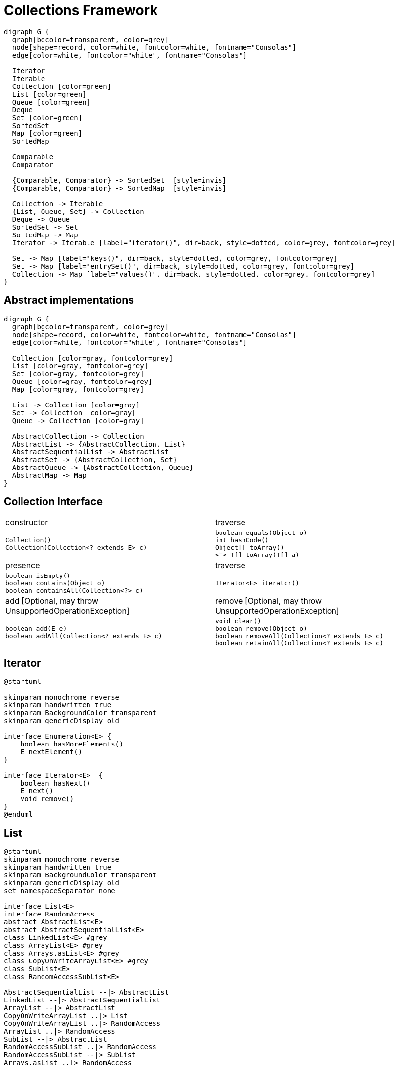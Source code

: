 = Collections Framework

[graphviz, align="center"]
----
digraph G {
  graph[bgcolor=transparent, color=grey]
  node[shape=record, color=white, fontcolor=white, fontname="Consolas"]
  edge[color=white, fontcolor="white", fontname="Consolas"]
  
  Iterator
  Iterable
  Collection [color=green]
  List [color=green]
  Queue [color=green]
  Deque
  Set [color=green]
  SortedSet
  Map [color=green]
  SortedMap

  Comparable
  Comparator

  {Comparable, Comparator} -> SortedSet  [style=invis]
  {Comparable, Comparator} -> SortedMap  [style=invis]

  Collection -> Iterable
  {List, Queue, Set} -> Collection
  Deque -> Queue
  SortedSet -> Set
  SortedMap -> Map
  Iterator -> Iterable [label="iterator()", dir=back, style=dotted, color=grey, fontcolor=grey]

  Set -> Map [label="keys()", dir=back, style=dotted, color=grey, fontcolor=grey]
  Set -> Map [label="entrySet()", dir=back, style=dotted, color=grey, fontcolor=grey]
  Collection -> Map [label="values()", dir=back, style=dotted, color=grey, fontcolor=grey]
}
----

== Abstract implementations

[graphviz, align="center"]
----
digraph G {
  graph[bgcolor=transparent, color=grey]
  node[shape=record, color=white, fontcolor=white, fontname="Consolas"]
  edge[color=white, fontcolor="white", fontname="Consolas"]
  
  Collection [color=gray, fontcolor=grey]
  List [color=gray, fontcolor=grey]
  Set [color=gray, fontcolor=grey]
  Queue [color=gray, fontcolor=grey]
  Map [color=gray, fontcolor=grey]

  List -> Collection [color=gray]
  Set -> Collection [color=gray]
  Queue -> Collection [color=gray]

  AbstractCollection -> Collection
  AbstractList -> {AbstractCollection, List}
  AbstractSequentialList -> AbstractList
  AbstractSet -> {AbstractCollection, Set}
  AbstractQueue -> {AbstractCollection, Queue}
  AbstractMap -> Map
}
----

== Collection Interface

|===
| constructor | traverse
a|
[source, java]
----
Collection()
Collection(Collection<? extends E> c)
----
a|
[source, java]
----
boolean equals(Object o)
int hashCode()
Object[] toArray()
<T> T[] toArray(T[] a)
----
| presence | traverse
a|
[source, java]
----
boolean isEmpty()
boolean contains(Object o)
boolean containsAll(Collection<?> c)
----
a|
[source, java]
----
Iterator<E> iterator()
----
| add [Optional, may throw UnsupportedOperationException] |  remove [Optional, may throw UnsupportedOperationException] 
a|
[source, java]
----
boolean add(E e)
boolean addAll(Collection<? extends E> c)
----
a|
[source, java]
----
void clear()
boolean remove(Object o)
boolean removeAll(Collection<? extends E> c)
boolean retainAll(Collection<? extends E> c)
----
|===

== Iterator

[plantuml, align="center"]
----
@startuml

skinparam monochrome reverse
skinparam handwritten true
skinparam BackgroundColor transparent
skinparam genericDisplay old

interface Enumeration<E> {
    boolean hasMoreElements()
    E nextElement()
}

interface Iterator<E>  {
    boolean hasNext()
    E next()
    void remove()
}
@enduml
----

== List

[plantuml, align="center"]
----
@startuml
skinparam monochrome reverse
skinparam handwritten true
skinparam BackgroundColor transparent
skinparam genericDisplay old
set namespaceSeparator none

interface List<E>
interface RandomAccess
abstract AbstractList<E>
abstract AbstractSequentialList<E>
class LinkedList<E> #grey 
class ArrayList<E> #grey
class Arrays.asList<E> #grey
class CopyOnWriteArrayList<E> #grey
class SubList<E>
class RandomAccessSubList<E>

AbstractSequentialList --|> AbstractList
LinkedList --|> AbstractSequentialList
ArrayList --|> AbstractList
CopyOnWriteArrayList ..|> List
CopyOnWriteArrayList ..|> RandomAccess
ArrayList ..|> RandomAccess
SubList --|> AbstractList
RandomAccessSubList ..|> RandomAccess
RandomAccessSubList --|> SubList
Arrays.asList ..|> RandomAccess
Arrays.asList ..|> AbstractList
@enduml
----

=== List Interface

[plantuml, align="center"]
----
@startuml
skinparam monochrome reverse
skinparam handwritten true
skinparam BackgroundColor transparent
skinparam genericDisplay old
set namespaceSeparator none

interface List<E>{
  void add(int index, E e)
  boolean addAll(int index, Collection<? extends E> c)
  --
  int indexOf(Object o)
  int lastIndexOf(Object o)
  E get(int index)
  E set(int index, E e)
  E remove(int index)
  --
  ListIterator<E> listIterator()
  ListIterator<E> listIterator(int indx)
  --
  List<E> subList(int fromIndex, int toIndex)
}

interface ListIterator<E> {
  boolean hasNext() // from Iterator<E>
  E next() // from Iterator<E>
  int nextIndex()
  --
  void set(E e)
  void add(E e)
  void remove() // from Iterator<E>
  --
  boolean hasPrevious()
  E previous()
  int previousIndex()  
}
@enduml
----

=== ArrayList

[plantuml, align="center"]
----
@startuml
skinparam monochrome reverse
skinparam handwritten true
skinparam BackgroundColor transparent

participant User
create ArrayList
User -> ArrayList: new ArrayList()
create array
ArrayList -> array: new Object[10]
array --> ArrayList
ArrayList --> User

loop 10times
    User -> ArrayList: add(Object)
    ArrayList -> array: set(elementCount)
    array --> ArrayList
    ArrayList --> User
end

User -> ArrayList: add(Object)
note over ArrayList, array
    copy the  content of array into 
    another array twice the size
end note

ArrayList -> array: set(elementCount)
array --> ArrayList
ArrayList --> User
@enduml
----

=== LinkedList

[cols=2, frame=none, grid=none]
|===
a|[plantuml, align="center"]
----
@startuml
skinparam monochrome reverse
skinparam handwritten true
skinparam BackgroundColor transparent
skinparam genericDisplay old
set namespaceSeparator none

interface LinkedList<E>{
  void addFirst(E e)
  E getFirst()
  E removeFirst()
  --
  void addLast(E e)
  E getLast()
  E removeLast()
}

LinkedList ..\|> List
LinkedList ..\|> Deque
@enduml
----
a|[graphviz, align="center"]
----
digraph G{
    graph[bgcolor=transparent, rankdir=LR]
    node[shape=record, color=white, fontcolor=white, fontname="Consolas"]
    edge[color=white, fontcolor="white", fontname="Consolas", tailclip=false]    

    item0 [label="<v>0\|<p>"]
    item1 [label="<v>1\|<p>"]
    item2 [label="<v>2\|<p>"]
    null [shape=none]

    item0:p:c -> item1:v
    item1:p:c -> item2:v
    item2:p:c -> null
}
----
|===

=== CopyOnWriteArrayList

[plantuml, align="center"]
----
@startuml
skinparam monochrome reverse
skinparam handwritten true
skinparam BackgroundColor transparent
skinparam genericDisplay old
set namespaceSeparator none

class CopyOnWriteArrayList<E>{
  boolean addIfAbsent(int index, E e)
  int addAllAbsent(Collection< ? extends E>)
}
@enduml
----

=== Arrays.asList

[source, java]
----
class Application {
  public static void main(String[] args){
    Arrays.asList(1, 2, 3 ,4);
    List.of(1,2,3,4);
  }
}
----

== Set

[plantuml, align="center"]
----
@startuml
skinparam monochrome reverse
skinparam handwritten true
skinparam BackgroundColor transparent
skinparam genericDisplay old
set namespaceSeparator none

interface Set<E>
interface SortedSet<E>
interface NavigableSet<E>

abstract AbstractSet<E>
abstract EnumSet<E>

class HashSet<E> #grey 
class LinkedHashSet<E> #grey
class TreeSet<E> #grey
class CopyOnWriteArraySet<E> #grey
class ConcurrentSkipListSet<E>

SortedSet --|> Set
NavigableSet --|> SortedSet

AbstractSet ..|> Set
HashSet ..|> Set
LinkedHashSet ..|> Set
TreeSet ..|> NavigableSet
ConcurrentSkipListSet ..|> NavigableSet

EnumSet --|> AbstractSet
HashSet --|> AbstractSet
CopyOnWriteArraySet --|> AbstractSet
TreeSet --|> AbstractSet
ConcurrentSkipListSet --|> AbstractSet

LinkedHashSet --|> HashSet
@enduml
----

== Set Interfaces

[plantuml, align="center"]
----
@startuml
skinparam monochrome reverse
skinparam handwritten true
skinparam BackgroundColor transparent
skinparam genericDisplay old
set namespaceSeparator none

interface Collection<E>{
  boolean isEmpty()
  boolean contains(Object o)
  boolean containsAll(Collection<?> c)
  
  boolean add(E e)
  boolean addAll(Collection<? extends E> c)
  
  void clear()
  boolean remove(Object o)
  boolean removeAll(Collection<? extends E> c)
  boolean retainAll(Collection<? extends E> c)
}

interface Set<E>

interface SortedSet<E>{
  E first()
  E last()
  SortedSet headSet(E toElement)
  SortedSet tailSet(E fromElement)
  SortedSet subSet(E fromElement, E toElement)
  Comparator<? super E> comparator()
}

interface NavigableSet<E>{
  E ceiling(E e)
  E floor(E e)
  E higher(E e)
  E lower(E e)

  E pollFirst()
  E pollLast()
  
  NavigableSet<E> headSet(E toElement, boolean inclusive)
  NavigableSet<E> tailSet(E fromElement, boolean inclusive)

  NavigableSet<E> subSet(E from, boolean inclusive, E to, boolean inclusive)

  Iterator<E> descendingIterator()
  NavigableSet<E> descendingSet()
}

Collection <|- Set
Set <|- SortedSet
SortedSet <|- NavigableSet
@enduml
----

=== HashSet

=== LinkedHashSet

=== EnumSet

=== TreeSet

=== ConcurrentSkipListSet

=== CopyOnWriteArraySet

== Map

[plantuml, align="center"]
----
@startuml
skinparam monochrome reverse
skinparam handwritten true
skinparam BackgroundColor transparent
skinparam genericDisplay old
set namespaceSeparator none

interface Map<K, V>
interface SortedMap<K, V>
interface NavigableMap<K, V>
abstract AbstractMap<K, V>

interface ConcurrentMap<K, V>
interface ConcurrentNavigableMap<K, V>

class ConcurrentHashMap<K, V>
class ConcurrentSkipListMap<K, V>

class EnumMap<K, V>
class HashMap<K, V>
class LinkedHashMap<K, V>
class IdentityHashMap<K, V>
class WeakHashMap<E>
class TreeMap<E>

SortedMap --|> Map
NavigableMap --|> SortedMap
ConcurrentMap --|> Map
ConcurrentNavigableMap --|> NavigableMap
ConcurrentNavigableMap --|> ConcurrentMap

AbstractMap ..|> Map
ConcurrentHashMap ..|> ConcurrentMap
ConcurrentSkipListMap ..|> NavigableMap

AbstractMap <|-- EnumMap
AbstractMap <|-- HashMap
AbstractMap <|-- IdentityHashMap
WeakHashMap --|> AbstractMap
TreeMap --|> AbstractMap
ConcurrentHashMap --|> AbstractMap
ConcurrentSkipListMap --|> AbstractMap

LinkedHashMap --|> HashMap
@enduml
----

=== Map Interface

=== HashMap

=== LinkedHashMap

=== ConcurrentHashMap

=== TreeMap

=== EnumMap

=== WeakHashMap

=== IdentityHashMap

== Queue

[plantuml, align="center"]
----
@startuml
skinparam monochrome reverse
skinparam handwritten true
skinparam BackgroundColor transparent
skinparam genericDisplay old
set namespaceSeparator none

interface Queue<E>
interface Deque<E>
interface BlockingQueue<E>
interface BlockingDeque<E>
interface TransferQueue<E>

abstract AbstractQueue<E>

class LinkedList<E>
class ArrayDeque<E>
class ConcurrentLinkedQueue<E>
class PriorityBlockingQueue<E>
class PriorityQueue<E>
class ArrayBlockingQueue<E>
class LinkedTransferQueue<E>
class DelayQueue<E>
class LinkedBlockingQueue<E>
class SynchronousQueue<E>
@enduml
----

=== Queue Interface

=== LinkedTransferQueue

=== PriorityQueue

=== ConcurrentLinkedQueue

=== Deque Interface

=== ArrayDeque

=== BlockingQueue interface

=== ArrayBlockingQueue

=== LinkedBlockingQueue

=== PriorityBlockingQueue

=== DelayQueue

=== SynchronousQueue

=== BlockingDeque interface

=== LinkedBlockingDeque

== Sorting

=== Comparable

=== Comparator

== Collections Algorithms


